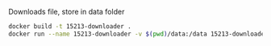 Downloads file, store in data folder

#+BEGIN_SRC sh
docker build -t 15213-downloader .
docker run --name 15213-downloader -v $(pwd)/data:/data 15213-downloader
#+END_SRC
